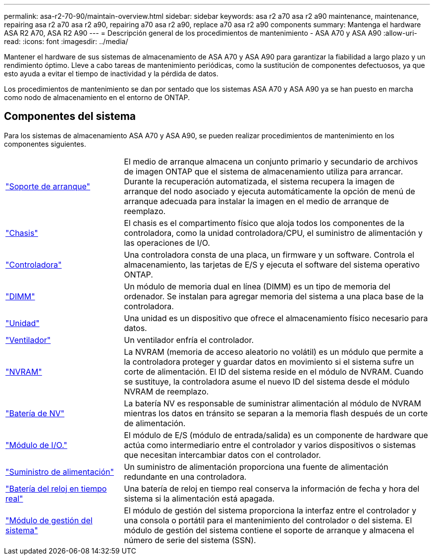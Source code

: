 ---
permalink: asa-r2-70-90/maintain-overview.html 
sidebar: sidebar 
keywords: asa r2 a70 asa r2 a90 maintenance, maintenance, repairing asa r2 a70 asa r2 a90, repairing a70 asa r2 a90, replace a70 asa r2 a90 components 
summary: Mantenga el hardware ASA R2 A70, ASA R2 A90 
---
= Descripción general de los procedimientos de mantenimiento - ASA A70 y ASA A90
:allow-uri-read: 
:icons: font
:imagesdir: ../media/


[role="lead"]
Mantener el hardware de sus sistemas de almacenamiento de ASA A70 y ASA A90 para garantizar la fiabilidad a largo plazo y un rendimiento óptimo. Lleve a cabo tareas de mantenimiento periódicas, como la sustitución de componentes defectuosos, ya que esto ayuda a evitar el tiempo de inactividad y la pérdida de datos.

Los procedimientos de mantenimiento se dan por sentado que los sistemas ASA A70 y ASA A90 ya se han puesto en marcha como nodo de almacenamiento en el entorno de ONTAP.



== Componentes del sistema

Para los sistemas de almacenamiento ASA A70 y ASA A90, se pueden realizar procedimientos de mantenimiento en los componentes siguientes.

[cols="25,65"]
|===


 a| 
link:bootmedia-replace-workflow-bmr.html["Soporte de arranque"]
 a| 
El medio de arranque almacena un conjunto primario y secundario de archivos de imagen ONTAP que el sistema de almacenamiento utiliza para arrancar.  Durante la recuperación automatizada, el sistema recupera la imagen de arranque del nodo asociado y ejecuta automáticamente la opción de menú de arranque adecuada para instalar la imagen en el medio de arranque de reemplazo.



 a| 
link:chassis-replace-workflow.html["Chasis"]
 a| 
El chasis es el compartimento físico que aloja todos los componentes de la controladora, como la unidad controladora/CPU, el suministro de alimentación y las operaciones de I/O.



 a| 
link:controller-replace-workflow.html["Controladora"]
 a| 
Una controladora consta de una placa, un firmware y un software. Controla el almacenamiento, las tarjetas de E/S y ejecuta el software del sistema operativo ONTAP.



 a| 
link:dimm-replace.html["DIMM"]
 a| 
Un módulo de memoria dual en línea (DIMM) es un tipo de memoria del ordenador. Se instalan para agregar memoria del sistema a una placa base de la controladora.



 a| 
link:drive-replace.html["Unidad"]
 a| 
Una unidad es un dispositivo que ofrece el almacenamiento físico necesario para datos.



 a| 
link:fan-swap-out.html["Ventilador"]
 a| 
Un ventilador enfría el controlador.



 a| 
link:nvram-replace.html["NVRAM"]
 a| 
La NVRAM (memoria de acceso aleatorio no volátil) es un módulo que permite a la controladora proteger y guardar datos en movimiento si el sistema sufre un corte de alimentación. El ID del sistema reside en el módulo de NVRAM. Cuando se sustituye, la controladora asume el nuevo ID del sistema desde el módulo NVRAM de reemplazo.



 a| 
link:nvdimm-battery-replace.html["Batería de NV"]
 a| 
La batería NV es responsable de suministrar alimentación al módulo de NVRAM mientras los datos en tránsito se separan a la memoria flash después de un corte de alimentación.



 a| 
link:io-module-overview.html["Módulo de I/O."]
 a| 
El módulo de E/S (módulo de entrada/salida) es un componente de hardware que actúa como intermediario entre el controlador y varios dispositivos o sistemas que necesitan intercambiar datos con el controlador.



 a| 
link:power-supply-replace.html["Suministro de alimentación"]
 a| 
Un suministro de alimentación proporciona una fuente de alimentación redundante en una controladora.



 a| 
link:rtc-battery-replace.html["Batería del reloj en tiempo real"]
 a| 
Una batería de reloj en tiempo real conserva la información de fecha y hora del sistema si la alimentación está apagada.



 a| 
link:system-management-replace.html["Módulo de gestión del sistema"]
 a| 
El módulo de gestión del sistema proporciona la interfaz entre el controlador y una consola o portátil para el mantenimiento del controlador o del sistema. El módulo de gestión del sistema contiene el soporte de arranque y almacena el número de serie del sistema (SSN).

|===